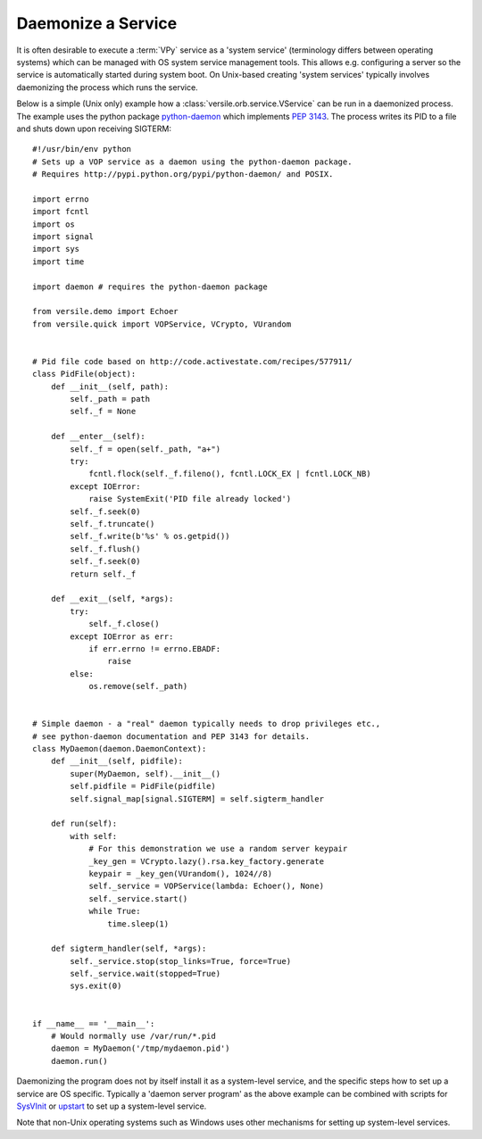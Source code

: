 .. _daemonize_recipe:

Daemonize a Service
===================

It is often desirable to execute a :term:`VPy` service as a 'system
service' (terminology differs between operating systems) which can be
managed with OS system service management tools.  This allows
e.g. configuring a server so the service is automatically started
during system boot. On Unix-based creating 'system services' typically
involves daemonizing the process which runs the service.

Below is a simple (Unix only) example how a
:class:`versile.orb.service.VService` can be run in a daemonized
process. The example uses the python package `python-daemon
<http://pypi.python.org/pypi/python-daemon/>`__ which implements
:pep:`3143`\ . The process writes its PID to a file and shuts down
upon receiving SIGTERM::

    #!/usr/bin/env python
    # Sets up a VOP service as a daemon using the python-daemon package.
    # Requires http://pypi.python.org/pypi/python-daemon/ and POSIX.

    import errno
    import fcntl
    import os
    import signal
    import sys
    import time

    import daemon # requires the python-daemon package

    from versile.demo import Echoer
    from versile.quick import VOPService, VCrypto, VUrandom


    # Pid file code based on http://code.activestate.com/recipes/577911/
    class PidFile(object):
        def __init__(self, path):
            self._path = path
            self._f = None

        def __enter__(self):
            self._f = open(self._path, "a+")
            try:
                fcntl.flock(self._f.fileno(), fcntl.LOCK_EX | fcntl.LOCK_NB)
            except IOError:
                raise SystemExit('PID file already locked')
            self._f.seek(0)
            self._f.truncate()
            self._f.write(b'%s' % os.getpid())
            self._f.flush()
            self._f.seek(0)
            return self._f

        def __exit__(self, *args):
            try:
                self._f.close()
            except IOError as err:
                if err.errno != errno.EBADF:
                    raise
            else:
                os.remove(self._path)


    # Simple daemon - a "real" daemon typically needs to drop privileges etc.,
    # see python-daemon documentation and PEP 3143 for details.
    class MyDaemon(daemon.DaemonContext):
        def __init__(self, pidfile):
            super(MyDaemon, self).__init__()
            self.pidfile = PidFile(pidfile)
            self.signal_map[signal.SIGTERM] = self.sigterm_handler

        def run(self):
            with self:
	        # For this demonstration we use a random server keypair
                _key_gen = VCrypto.lazy().rsa.key_factory.generate
                keypair = _key_gen(VUrandom(), 1024//8)
                self._service = VOPService(lambda: Echoer(), None)
                self._service.start()
                while True:
                    time.sleep(1)

        def sigterm_handler(self, *args):
            self._service.stop(stop_links=True, force=True)
            self._service.wait(stopped=True)
            sys.exit(0)


    if __name__ == '__main__':
        # Would normally use /var/run/*.pid
        daemon = MyDaemon('/tmp/mydaemon.pid')
        daemon.run()


Daemonizing the program does not by itself install it as a
system-level service, and the specific steps how to set up a service
are OS specific. Typically a 'daemon server program' as the above
example can be combined with scripts for `SysVInit
<http://en.wikipedia.org/wiki/Sysvinit>`__ or `upstart
<http://upstart.ubuntu.com/index.html>`__ to set up a system-level
service.

Note that non-Unix operating systems such as Windows uses other
mechanisms for setting up system-level services.
